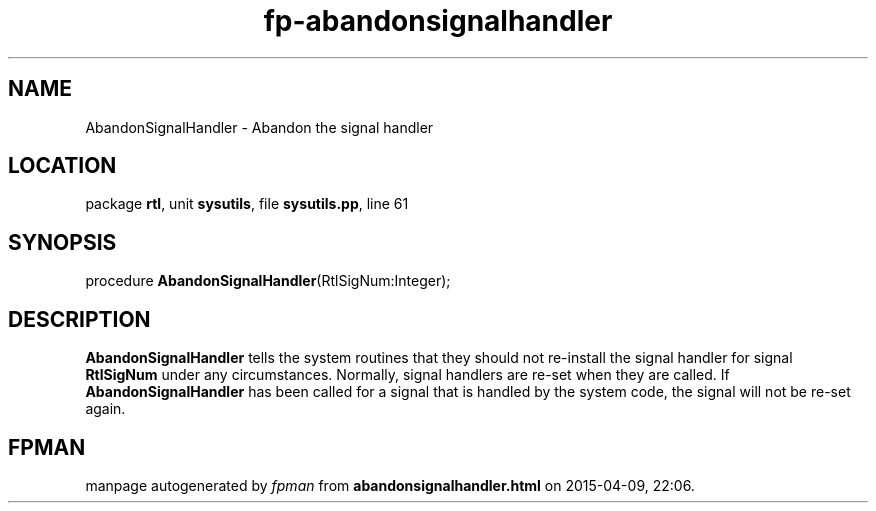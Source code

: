 .\" file autogenerated by fpman
.TH "fp-abandonsignalhandler" 3 "2014-03-14" "fpman" "Free Pascal Programmer's Manual"
.SH NAME
AbandonSignalHandler - Abandon the signal handler
.SH LOCATION
package \fBrtl\fR, unit \fBsysutils\fR, file \fBsysutils.pp\fR, line 61
.SH SYNOPSIS
procedure \fBAbandonSignalHandler\fR(RtlSigNum:Integer);
.SH DESCRIPTION
\fBAbandonSignalHandler\fR tells the system routines that they should not re-install the signal handler for signal \fBRtlSigNum\fR under any circumstances. Normally, signal handlers are re-set when they are called. If \fBAbandonSignalHandler\fR has been called for a signal that is handled by the system code, the signal will not be re-set again.


.SH FPMAN
manpage autogenerated by \fIfpman\fR from \fBabandonsignalhandler.html\fR on 2015-04-09, 22:06.

